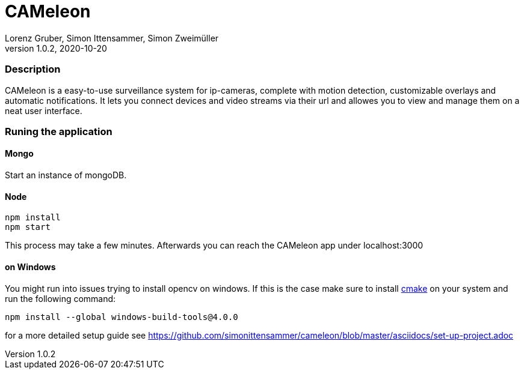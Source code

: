 = CAMeleon
Lorenz Gruber, Simon Ittensammer, Simon Zweimüller
1.0.2, 2020-10-20

=== Description

CAMeleon is a easy-to-use surveillance system for ip-cameras, complete with motion detection, customizable overlays and automatic notifications. It lets you connect devices and video streams via their url and allowes you to view and manage them on a neat user interface.

=== Runing the application

==== *Mongo*
Start an instance of mongoDB. 

==== *Node*

```bash
npm install
npm start
```

This process may take a few minutes. Afterwards you can reach the CAMeleon app under localhost:3000

==== *on Windows*
You might run into issues trying to install opencv on windows. If this is the case make sure to install https://cmake.org/[cmake] on your system and run the following command:

```bash
npm install --global windows-build-tools@4.0.0
```
for a more detailed setup guide see https://github.com/simonittensammer/cameleon/blob/master/asciidocs/set-up-project.adoc
